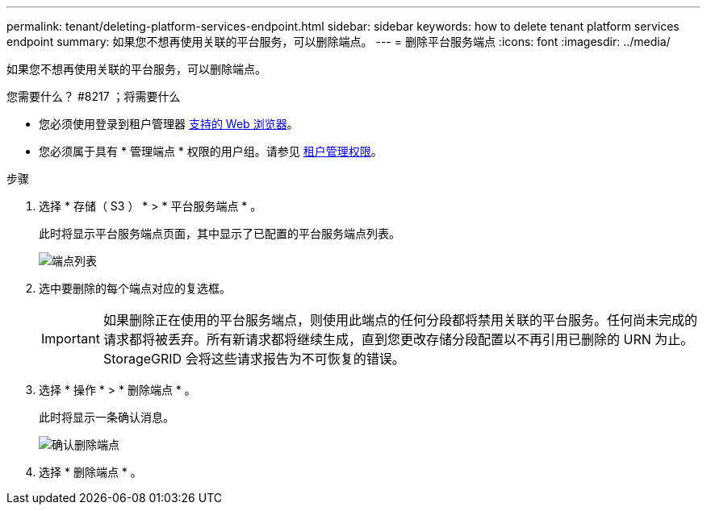 ---
permalink: tenant/deleting-platform-services-endpoint.html 
sidebar: sidebar 
keywords: how to delete tenant platform services endpoint 
summary: 如果您不想再使用关联的平台服务，可以删除端点。 
---
= 删除平台服务端点
:icons: font
:imagesdir: ../media/


[role="lead"]
如果您不想再使用关联的平台服务，可以删除端点。

.您需要什么？ #8217 ；将需要什么
* 您必须使用登录到租户管理器 xref:../admin/web-browser-requirements.adoc[支持的 Web 浏览器]。
* 您必须属于具有 * 管理端点 * 权限的用户组。请参见 xref:tenant-management-permissions.adoc[租户管理权限]。


.步骤
. 选择 * 存储（ S3 ） * > * 平台服务端点 * 。
+
此时将显示平台服务端点页面，其中显示了已配置的平台服务端点列表。

+
image::../media/endpoints_list.png[端点列表]

. 选中要删除的每个端点对应的复选框。
+

IMPORTANT: 如果删除正在使用的平台服务端点，则使用此端点的任何分段都将禁用关联的平台服务。任何尚未完成的请求都将被丢弃。所有新请求都将继续生成，直到您更改存储分段配置以不再引用已删除的 URN 为止。StorageGRID 会将这些请求报告为不可恢复的错误。

. 选择 * 操作 * > * 删除端点 * 。
+
此时将显示一条确认消息。

+
image::../media/endpoint_delete_confirm.png[确认删除端点]

. 选择 * 删除端点 * 。

